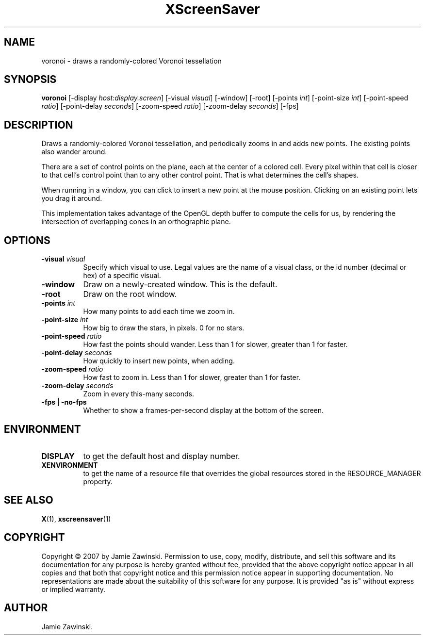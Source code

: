 .TH XScreenSaver 1 "" "X Version 11"
.SH NAME
voronoi - draws a randomly-colored Voronoi tessellation
.SH SYNOPSIS
.B voronoi
[\-display \fIhost:display.screen\fP]
[\-visual \fIvisual\fP]
[\-window]
[\-root]
[\-points \fIint\fP]
[\-point\-size \fIint\fP]
[\-point\-speed \fIratio\fP]
[\-point\-delay \fIseconds\fP]
[\-zoom\-speed \fIratio\fP]
[\-zoom\-delay \fIseconds\fP]
[\-fps]
.SH DESCRIPTION
Draws a randomly-colored Voronoi tessellation, and periodically zooms 
in and adds new points.  The existing points also wander around.

There are a set of control points on the plane, each at the center of
a colored cell.  Every pixel within that cell is closer to that cell's
control point than to any other control point.  That is what
determines the cell's shapes.

When running in a window, you can click  to insert a new point at
the mouse position.  Clicking on an existing point lets you drag
it around.

This implementation takes advantage of the OpenGL depth buffer to
compute the cells for us, by rendering the intersection of overlapping
cones in an orthographic plane.
.SH OPTIONS
.TP 8
.B \-visual \fIvisual\fP
Specify which visual to use.  Legal values are the name of a visual class,
or the id number (decimal or hex) of a specific visual.
.TP 8
.B \-window
Draw on a newly-created window.  This is the default.
.TP 8
.B \-root
Draw on the root window.
.TP 8
.B \-points \fIint\fP
How many points to add each time we zoom in.
.TP 8
.B \-point\-size \fIint\fP
How big to draw the stars, in pixels.  0 for no stars.
.TP 8
.B \-point\-speed \fIratio\fP
How fast the points should wander.  
Less than 1 for slower, greater than 1 for faster.
.TP 8
.B \-point\-delay \fIseconds\fP
How quickly to insert new points, when adding.
.TP 8
.B \-zoom\-speed \fIratio\fP
How fast to zoom in.
Less than 1 for slower, greater than 1 for faster.
.TP 8
.B \-zoom\-delay \fIseconds\fP
Zoom in every this-many seconds.
.TP 8
.B \-fps | \-no-fps
Whether to show a frames-per-second display at the bottom of the screen.
.SH ENVIRONMENT
.PP
.TP 8
.B DISPLAY
to get the default host and display number.
.TP 8
.B XENVIRONMENT
to get the name of a resource file that overrides the global resources
stored in the RESOURCE_MANAGER property.
.SH SEE ALSO
.BR X (1),
.BR xscreensaver (1)
.SH COPYRIGHT
Copyright \(co 2007 by Jamie Zawinski.  Permission to use, copy, modify, 
distribute, and sell this software and its documentation for any purpose is 
hereby granted without fee, provided that the above copyright notice appear 
in all copies and that both that copyright notice and this permission notice
appear in supporting documentation.  No representations are made about the 
suitability of this software for any purpose.  It is provided "as is" without
express or implied warranty.
.SH AUTHOR
Jamie Zawinski.
